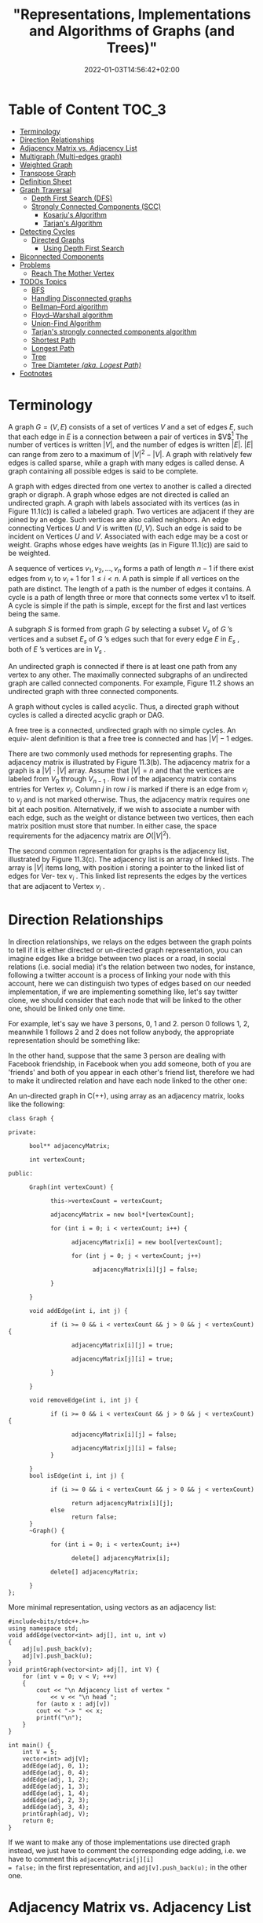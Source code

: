 #+title: "Representations, Implementations and Algorithms of Graphs (and Trees)"
#+date: 2022-01-03T14:56:42+02:00
#+hugo_tags: "Grahps" "Algorithms" "Computer Science"
#+description: A simplified introduction into graph theory applications.
#+draft: true

* Table of Content :TOC_3:
- [[#terminology][Terminology]]
- [[#direction-relationships][Direction Relationships]]
- [[#adjacency-matrix-vs-adjacency-list][Adjacency Matrix vs. Adjacency List]]
- [[#multigraph-multi-edges-graph][Multigraph (Multi-edges graph)]]
- [[#weighted-graph][Weighted Graph]]
- [[#transpose-graph][Transpose Graph]]
- [[#definition-sheet][Definition Sheet]]
- [[#graph-traversal][Graph Traversal]]
  - [[#depth-first-search-dfs][Depth First Search (DFS)]]
  - [[#strongly-connected-components-scc][Strongly Connected Components (SCC)]]
    - [[#kosarjus-algorithm][Kosarju's Algorithm]]
    - [[#tarjans-algorithm][Tarjan's Algorithm]]
- [[#detecting-cycles][Detecting Cycles]]
  - [[#directed-graphs][Directed Graphs]]
    - [[#using-depth-first-search][Using Depth First Search]]
- [[#biconnected-components][Biconnected Components]]
- [[#problems][Problems]]
  - [[#reach-the-mother-vertex][Reach The Mother Vertex]]
- [[#todos-topics-010][TODOs Topics]]
  - [[#bfs][BFS]]
  - [[#handling-disconnected-graphs][Handling Disconnected graphs]]
  - [[#bellmanford-algorithm][Bellman–Ford algorithm]]
  - [[#floydwarshall-algorithm][Floyd–Warshall algorithm]]
  - [[#union-find-algorithm][Union-Find Algorithm]]
  - [[#tarjans-strongly-connected-components-algorithm][Tarjan's strongly connected components algorithm]]
  - [[#shortest-path][Shortest Path]]
  - [[#longest-path][Longest Path]]
  - [[#tree][Tree]]
  - [[#tree-diamteter-aka-logest-path][Tree Diamteter /(aka. Logest Path)/]]
- [[#footnotes][Footnotes]]

* Terminology
A graph $G = (V, E)$ consists of a set of vertices $V$ and a set of edges $E$, such that each edge
in $E$ is a connection between a pair of vertices in $V$[fn:1] The number of vertices is
written $|V|$, and the number of edges is written $|E|$. $|E|$ can range from zero to a maximum
of $|V|^{2} - |V|$. A graph with relatively few edges is called sparse, while a graph with many
edges is called dense. A graph containing all possible edges is said to be complete.


[[file:Terminology/2022-01-03_18-06-48_screenshot.png]]

A graph with edges directed from one vertex to another is called a directed graph or
digraph. A graph whose edges are not directed is called an undirected graph.  A graph with labels
associated with its vertices (as in Figure 11.1(c)) is called a labeled graph. Two
vertices are adjacent if they are joined by an edge. Such vertices are also called
neighbors. An edge connecting Vertices $U$ and $V$ is written $(U, V)$. Such an edge
is said to be incident on Vertices $U$ and $V$. Associated with each edge may be a
cost or weight. Graphs whose edges have weights (as in Figure 11.1(c)) are said to
be weighted.

A sequence of vertices $v_1 , v_2 , ..., v_n$ forms a path of length $n − 1$ if there exist
edges from $v_i$ to $v_{i}+1$ for $1 \leq i < n$. A path is simple if all vertices on the path are
distinct. The length of a path is the number of edges it contains. A cycle is a path
of length three or more that connects some vertex v1 to itself. A cycle is simple if
the path is simple, except for the first and last vertices being the same.


[[file:Terminology/2022-01-03_18-10-42_screenshot.png]]

A subgraph $S$ is formed from graph $G$ by selecting a subset $V_s$ of $G$ ’s vertices
and a subset $E_s$ of $G$ ’s edges such that for every edge $E$ in $E_s$ , both of $E$ ’s vertices
are in $V_s$ .

An undirected graph is connected if there is at least one path from any vertex
to any other. The maximally connected subgraphs of an undirected graph are called
connected components. For example, Figure 11.2 shows an undirected graph with
three connected components.

A graph without cycles is called acyclic. Thus, a directed graph without cycles
is called a directed acyclic graph or DAG.


A free tree is a connected, undirected graph with no simple cycles. An equiv- alent definition
is that a free tree is connected and has $|V| - 1$ edges.


There are two commonly used methods for representing graphs. The adjacency matrix is
illustrated by Figure 11.3(b). The adjacency matrix for a graph is a $|V| \cdot |V|$ array.
Assume that $|V| = n$ and that the vertices are labeled from $V_0$ through $V_{n - 1}$ . Row
i of the adjacency matrix contains entries for Vertex $v_i$.  Column $j$ in row $i$ is
marked if there is an edge from $v_i$ to $v_j$ and is not marked otherwise. Thus, the
adjacency matrix requires one bit at each position. Alternatively, if we wish to associate a
number with each edge, such as the weight or distance between two vertices, then each matrix
position must store that number. In either case, the space requirements for the adjacency
matrix are $O (|V|^2)$.

[[file:Terminology/2022-01-03_18-30-11_screenshot.png]]

The second common representation for graphs is the adjacency list, illustrated
by Figure 11.3(c). The adjacency list is an array of linked lists. The array is
$|V|$ items long, with position i storing a pointer to the linked list of edges for Ver-
tex $v_i$ . This linked list represents the edges by the vertices that are adjacent to
Vertex $v_i$ .

* Direction Relationships
:PROPERTIES:
:CUSTOM_ID: directed
:END:
In direction relationships, we relays on the edges between the graph points to tell if it is
either directed or un-directed graph representation, you can imagine edges like a bridge
between two places or a road, in social relations (i.e. social media) it's the relation
between two nodes, for instance, following a twitter account is a process of linking your
node with this account, here we can distinguish two types of edges based on our needed
implementation, if we are implementing something like, let's say twitter clone, we should
consider that each node that will be linked to the other one, should be linked only one
time.

For example, let's say we have 3 persons, 0, 1 and 2. person 0 follows 1, 2, meanwhile 1
follows 2 and 2 does not follow anybody, the appropriate representation should be something
like:

[[file:Direction_Relationships/2022-01-03_19-11-01_screenshot.png]]

In the other hand, suppose that the same 3 person are dealing with Facebook friendship, in
Facebook when you add someone, both of you are 'friends' and both of you appear in each
other's friend list, therefore we had to make it undirected relation and have each node
linked to the other one:

[[file:Direction_Relationships/2022-01-03_19-16-44_screenshot.png]]


An un-directed graph in C(++), using array as an adjacency matrix, looks like the following:

#+begin_src C++
class Graph {

private:

      bool** adjacencyMatrix;

      int vertexCount;

public:

      Graph(int vertexCount) {

            this->vertexCount = vertexCount;

            adjacencyMatrix = new bool*[vertexCount];

            for (int i = 0; i < vertexCount; i++) {

                  adjacencyMatrix[i] = new bool[vertexCount];

                  for (int j = 0; j < vertexCount; j++)

                        adjacencyMatrix[i][j] = false;

            }

      }

      void addEdge(int i, int j) {

            if (i >= 0 && i < vertexCount && j > 0 && j < vertexCount) {

                  adjacencyMatrix[i][j] = true;

                  adjacencyMatrix[j][i] = true;

            }

      }

      void removeEdge(int i, int j) {

            if (i >= 0 && i < vertexCount && j > 0 && j < vertexCount) {

                  adjacencyMatrix[i][j] = false;

                  adjacencyMatrix[j][i] = false;
            }

      }
      bool isEdge(int i, int j) {

            if (i >= 0 && i < vertexCount && j > 0 && j < vertexCount)

                  return adjacencyMatrix[i][j];
            else
                  return false;
      }
      ~Graph() {

            for (int i = 0; i < vertexCount; i++)

                  delete[] adjacencyMatrix[i];

            delete[] adjacencyMatrix;

      }
};
#+end_src
More minimal representation, using vectors as an adjacency list:

#+begin_src C++
#include<bits/stdc++.h>
using namespace std;
void addEdge(vector<int> adj[], int u, int v)
{
	adj[u].push_back(v);
	adj[v].push_back(u);
}
void printGraph(vector<int> adj[], int V) {
	for (int v = 0; v < V; ++v)
	{
		cout << "\n Adjacency list of vertex "
			<< v << "\n head ";
		for (auto x : adj[v])
		cout << "-> " << x;
		printf("\n");
	}
}

int main() {
	int V = 5;
	vector<int> adj[V];
	addEdge(adj, 0, 1);
	addEdge(adj, 0, 4);
	addEdge(adj, 1, 2);
	addEdge(adj, 1, 3);
	addEdge(adj, 1, 4);
	addEdge(adj, 2, 3);
	addEdge(adj, 3, 4);
	printGraph(adj, V);
	return 0;
}
#+end_src

If we want to make any of those implementations use directed graph instead, we just have to
comment the corresponding edge adding, i.e. we have to comment this  ~adjacencyMatrix[j][i]
= false;~  in the first representation, and ~adj[v].push_back(u);~ in the other one.

* Adjacency Matrix vs. Adjacency List
:PROPERTIES:
:CUSTOM_ID: adjacency
:END:
In the last example I used an adjacency list, like a vector or an array, to represent
the relationships between nodes. In adjacency list the first node of the linked list
represents the vertex and the remaining lists connected to this node represents the vertices
to which this node is connected. This representation can also be used to represent a
weighted graph. The linked list can slightly be changed to even store the weight of the
edge, it looks like this in memory:

[[file:Adjacency_Matrix_vs._Adjacency_List/2022-01-03_20-25-56_screenshot.png]]
/a is the adjacency List representation of the graph a/

However, such a representation is not always efficient, at least from complexity
perspective, if we need to know the relation between two nodes, we can't ever know that in
constant time since we have to traverse the whole list to check if a node is included on it
or node (so we can tell what is the relation between them), it's $O(N)$ complexity.

In the other hand, the adjacency matrix represent looks like this:

#+DOWNLOADED: screenshot @ 2022-01-03 20:31:26
 [[file:Adjacency_Matrix_vs._Adjacency_List/2022-01-03_20-31-26_screenshot.png]]
/b is the Adjacency Matrix representation of the graph a/

Can we know the relation between any two nodes in a constant time? Yes. We just have to
check which node in the other's list, i.e. if we want to know the relationship between W and
T, we have to check $W[T]$ and $T[W]$, and we are done. It's very efficient from complexity
perspective, however it's not the best for memory.

Here's a comparison between each representation:

| Operation      | Adjacency Matrix                                                                              | Adjacency List                                                                                                                 |
|----------------+-----------------------------------------------------------------------------------------------+--------------------------------------------------------------------------------------------------------------------------------|
| Storage Space  | Required $O(V^2)$ to represent $V \cdot V$ matrix                                             | We store only the linked nodes, in the worst case that a node is connected with all other nodes, we have $O(V)$ required space |
| Adding Vertex  | Adding vertex require adding new dimensional to matrix, by copying this will require $O(V^2)$ | We just need to push a new element in list, it takes $O(1)$                                                                    |
| Adding an edge | To add a new edge we only need to change the boolean value from zero to one, so it's $O(1)$   | We need to make some insertion, takes $O(1)$                                                                                   |
| Querying       | $O(1)$  to find the existing edge for some node                                               | $O(V)$ to find all relation for node.                                                                                          |

* Multigraph (Multi-edges graph)
Multigraph is an obscure data structure, since it can be represented in some other ways
using complex forms of regular undirected graph, however it is not hard to implement. In
implementing something like roads between points, there are many cases that we have more
than one roads therefore we have to have this roads recorded within an adjacency list:

[[file:Multigraph_(Multi-edges_Graph)/2022-01-03_20-14-47_screenshot.png]]


An appropriate node to represent this:

#+begin_src C++
struct Link;

struct Node {
    Link *firstIn, *lastIn, *firstOut, *lastOut;
    ... node data ...
};

struct Link
{
    Node *from, *to;
    Link *prevInFrom, *nextInFrom, *prevInTo, *nextInTo;
    ... link data ...
};
#+end_src

For each Node there are two double-linked lists, one for incoming links and one for outgoing
links. Each Link knows the starting and ending Node and also has the prev and next pointers
for the two lists that contain it (the outgoing list in the "from" node and the incoming
list in the "to" node).

* Weighted Graph
We can consider all of the last implementations as an unweghted graph representations, we
don't really care about the specifications of an edge between two nodes. However, in a lot
of applications we need so. For instance, we need to calculate the distance or the time that
each road (edge) costs, as well we may lose some sorta of 'points' or win additional poitns
when we use some way rather than the other, to implement such a model we use a weighted
graph i.e. a graph with a value within edges.

[[file:Weighted_Graph/2022-01-04_00-40-13_screenshot.png]]

Something like that shouldn't be hard to implement, we just need to map each edge to some
value:

#+begin_src C++
#include <bits/stdc++.h>
using namespace std;
void addEdge(vector <pair<int, int> > adj[], int u, int v, int wt) {
	adj[u].push_back(make_pair(v, wt));
	adj[v].push_back(make_pair(u, wt));
}
void printGraph(vector<pair<int,int> > adj[], int V) {
	int v, w;
	for (int u = 0; u < V; u++)
	{
		cout << "Node " << u << " makes an edge with \n";
		for (auto it = adj[u].begin(); it!=adj[u].end(); it++)
		{
			v = it->first;
			w = it->second;
			cout << "\tNode " << v << " with edge weight ="
				<< w << "\n";
		}
		cout << "\n";
	}
}

int main()
{
	int V = 5;
	vector<pair<int, int> > adj[V];
	addEdge(adj, 0, 1, 10);
	addEdge(adj, 0, 4, 20);
	addEdge(adj, 1, 2, 30);
	addEdge(adj, 1, 3, 40);
	addEdge(adj, 1, 4, 50);
	addEdge(adj, 2, 3, 60);
	addEdge(adj, 3, 4, 70);
	printGraph(adj, V);
	return 0;
}

#+end_src

* Transpose Graph
:PROPERTIES:
:CUSTOM_ID: transpose
:END:
The transpose of a graph is the converse, transpose or reverse of some directed graph.

Consider the following figure:

[[file:Transpose_Graph/2022-01-06_14-45-44_screenshot.png]]

To find the transpose of some graph, we traverse the adjacency list and we find a vertex $v$
in the adjacency list of vertex u which indicates an edge from $u$ to $v$ in main graph, we just
add an edge from $v$ to $u$ in the transpose graph.

#+begin_src C++
#include <bits/stdc++.h>
using namespace std;
void addEdge(vector<int> adj[], int src, int dest) {
	adj[src].push_back(dest);
}

void displayGraph(vector<int> adj[], int v) {
	for (int i = 0; i < v; i++) {
		cout << i << "--> ";
		for (int j = 0; j < adj[i].size(); j++)
			cout << adj[i][j] << " ";
		cout << "\n";
	}
}

void transposeGraph(vector<int> adj[], vector<int> transpose[], int v) {
	for (int i = 0; i < v; i++)
		for (int j = 0; j < adj[i].size(); j++)
			addEdge(transpose, adj[i][j], i);
}

int main() {
	int v = 5;
	vector<int> adj[v];
	addEdge(adj, 0, 1);
	addEdge(adj, 0, 4);
	addEdge(adj, 0, 3);
	addEdge(adj, 2, 0);
	addEdge(adj, 3, 2);
	addEdge(adj, 4, 1);
	addEdge(adj, 4, 3);

	vector<int> transpose[v];
	transposeGraph(adj, transpose, v);
	displayGraph(transpose, v);
	return 0;
}

#+end_src

In the case of dealing with adjacency matrix, we just have to reverse the matrix.
#+begin_src C++
void transpose(int A[][N], int B[][N]) {
    int i, j;
    for (i = 0; i < N; i++)
        for (j = 0; j < N; j++)
            B[i][j] = A[j][i];
}
#+end_src

* Definition Sheet
:PROPERTIES:
:CUSTOM_ID: sheet
:END:
Words are being kinda confusing in AD's, the following are the most needed definitions in
graphs, in the case of ambiguity you can backtrack the definitions from here.

| Idiom                         | Definition                                                                                                                                                                                                                                                                                                                                                                                                                                                                                                                                      |
|-------------------------------+-------------------------------------------------------------------------------------------------------------------------------------------------------------------------------------------------------------------------------------------------------------------------------------------------------------------------------------------------------------------------------------------------------------------------------------------------------------------------------------------------------------------------------------------------|
| Neighbors                     | A vertex $u$ is a neighbor of (or equivalently adjacent to) a vertex $v$ in a graph $G = (V, E)$ if there is an edge ${u, v} \in E$. For a directed graph a vertex $u$ is an in-neighbor of a vertex $v$ if $(u, v) \in E$ and an out-neighbor if $(v, u) \in E$. We also say two edges or arcs are neighbors if they share a vertex.                                                                                                                                                                                                           |
| Neighborhood                  | For an undirected graph $G = (V, E)$, the neighborhood $N_{G}(v)$ of a vertex $v \in V$ is its set of all neighbors of $v$, i.e., $N_{G}(v) = {u {u, v} \in E}$. For a directed graph we use $N_{G}(v)$ to indicate the set of out-neighbors and $N_{G} (v)$ to indicate the set of in-neighbors of $v$. If we use $N_{G} (v)$ for a directed graph, we mean the out neighbors. The neighborhood of a set of vertices $U \subseteq V$ is the union of their neighborhoods.                                                                      |
| Incident                      | We say an edge is incident on a vertex if the vertex is one of its endpoints. Similarly we say a vertex is incident on an edge if it is one of the endpoints of the edge.                                                                                                                                                                                                                                                                                                                                                                       |
| Reachability & Connectivity   | A vertex $v$ is reachable from a vertex $u$ in $G$ if there is a path starting at $v$ and ending at $u$ in $G$. We use $R_{G}(v)$ to indicate the set of all vertices reachable from $v$ in $G$. An undirected graph is connected if all vertices are reachable from all other vertices. A directed graph is strongly connected if all vertices are reachable from all other vertices.                                                                                                                                                          |
| Cycle                         | In a directed graph a cycle is a path that starts and ends at the same vertex. A cycle can have length one (i.e. a self loop). A simple cycle is a cycle that has no repeated vertices other than the start and end vertices being the same. In an undirected graph a (simple) cycle is a path that starts and ends at the same vertex, has no repeated vertices other than the first and last, and has length at least three. In this course we will exclusively talk about simple cycles and hence, as with paths, we will often drop simple. |
| Trees and forests             | An undirected graph with no cycles is a forest and if it is connected it is called a tree. A directed graph is a forest (or tree) if when all edges are converted to undirected edges it is undirected forest (or tree). A rooted tree is a tree with one vertex designated as the root. For a directed graph the edges are typically all directed toward the root or away from the root.                                                                                                                                                       |
| Directed acyclie graph        | A directed graph with no cycles is a /directed acyclic graph/ (DAG).                                                                                                                                                                                                                                                                                                                                                                                                                                                                            |
| Distance                      | The distance $\delta G(u, v)$ from a vertex $u$ to a vertex $v$ in a graph $G$ is the shortest path (minimum number of edges) from $u$ to $v$. It is also referred to as the shortest path length from $u$ to $v$.                                                                                                                                                                                                                                                                                                                              |
| Diameter                      | The diameter of a graph is the maximum shortest path length over all pairs of vertices.                                                                                                                                                                                                                                                                                                                                                                                                                                                         |
| Multigraph                    | Sometimes graphs allow multiple edges between the same pair of vertices, called multi-edges. Graphs with multi-edges are called multi-graphs. We will allow multi-edges in a couple algorithms just for convenience                                                                                                                                                                                                                                                                                                                             |
| Directed Graph                | See [[#directed][Directed Graph]]                                                                                                                                                                                                                                                                                                                                                                                                                                                                                                                              |
| Undirected Graph              | See [[#directed][Unirected Graph]]                                                                                                                                                                                                                                                                                                                                                                                                                                                                                                                             |
| Mother Vertex                 | A mother vertex in a graph $G = (V,E)$ is a vertex $v$ such that all other vertices in $G$ can be reached by a path from $v$.                                                                                                                                                                                                                                                                                                                                                                                                                   |
| Strongly Connected Components | A directed graph is strongly connected if there is a path between all pairs of vertices.                                                                                                                                                                                                                                                                                                                                                                                                                                                        |
| Equivalence of nodes          | For a directed graph $G$ = $(V,E)$, $\forall u, v \in V, u \equiv v$ if $\exists a$ path from $u$ to $v$ and a path from $v$ to $u$                                                                                                                                                                                                                                                                                                                                                                                                             |
| Biconnected Components        | See [[#biconnected][Biconnected Components]]                                                                                                                                                                                                                                                                                                                                                                                                                                                                                                                      |
| Articulation Point            |                                                                                                                                                                                                                                                                                                                                                                                                                                                                                                                                                 |

* Graph Traversal
Given any starting vertex, we can find all the reachable vertices from the start point,
there are many algorithms that can do this, the simplest of which is depth-frist search.

** Depth First Search (DFS)
As the name implies, DFS enumerate the deepest paths and only backtracking when it reaches a
dead end or an already-visited section of the graph. We can simplify the process of the
algorithm as follows:

- DFS keeps track of the attribute of each vertex, let it be color, unvisited vertices are white by default. Vertices that have been visited but still may be backtracked are colored gray. Vertices which are completely processed are colored black. It prevents loops by skipping non-white vertices.

- Instead of just marking visited vertices, the algorithm also keeps track of the tree generated by the depth-first traversal. It does so by marking the “parent” of each visited vertex, aka the vertex that DFS visited immediately prior to visiting the child.


The algorithm takes an input a start vertex $s$, be default it shouldn't really return
anything, you can make it return the timestamp of finishing the traversing process.

#+begin_src C++
void DFS(int v) {
    visited[v] = true;
    // Do somtmeting here
    list<int>::iterator i;
    for (i = adj[v].begin(); i != adj[v].end(); ++i)
        if (!visited[*i])
            DFS(*i);
}
#+end_src

There is also an iterative approach, which is just the same as the recursive one but in the
iterative approach: You first insert all the elements into the stack - and then handle the
head of the stack [which is the last node inserted] - thus the first node you handle is the
last child.

In the recursive approach: You handle each node when you see it. Thus the first node you
handle is the first child:

#+begin_src C++
void Graph::DFS(int s)
{
    vector<bool> visited(V, false);

    stack<int> stack;

    stack.push(s);

    while (!stack.empty()) {
        int s = stack.top();
        stack.pop();

        if (!visited[s]) {
            // Do somthing here
            visited[s] = true;
        }

        for (auto i = adj[s].begin(); i != adj[s].end(); ++i)
            if (!visited[*i])
                stack.push(*i);
    }
}
#+end_src

As the name implies, DFS enumerate the deepest paths and only backtracking when it reaches a
dead end or an already-visited section of the graph. We can simplify the process of the
algorithm as follows:

- DFS keeps track of the attribute of each vertex, let it be color, unvisited vertices are white by default. Vertices that have been visited but still may be backtracked are colored gray. Vertices which are completely processed are colored black. It prevents loops by skipping non-white vertices.

- Instead of just marking visited vertices, the algorithm also keeps track of the tree generated by the depth-first traversal. It does so by marking the “parent” of each visited vertex, aka the vertex that DFS visited immediately prior to visiting the child.


The algorithm takes an input a start vertex $s$, be default it shouldn't really return
anything, you can make it return the timestamp of finishing the traversing process.

#+begin_src C++
void DFS(int v) {
    visited[v] = true;
    // Do somtmeting here
    list<int>::iterator i;
    for (i = adj[v].begin(); i != adj[v].end(); ++i)
        if (!visited[*i])
            DFS(*i);
}
#+end_src

There is also an iterative approach, which is just the same as the recursive one but in the
iterative approach: You first insert all the elements into the stack - and then handle the
head of the stack [which is the last node inserted] - thus the first node you handle is the
last child.

In the recursive approach: You handle each node when you see it. Thus the first node you
handle is the first child:

#+begin_src C++
void Graph::DFS(int s)
{
    vector<bool> visited(V, false);

    stack<int> stack;

    stack.push(s);

    while (!stack.empty()) {
        int s = stack.top();
        stack.pop();

        if (!visited[s]) {
            // Do somthing here
            visited[s] = true;
        }

        for (auto i = adj[s].begin(); i != adj[s].end(); ++i)
            if (!visited[*i])
                stack.push(*i);
    }
}
#+end_src

** Strongly Connected Components (SCC)

We will see that any graph $G = (V, E)$ can be partitioned into strongly connected
components. For a component to be strongly connected, every vertex in the component must be
reachable from every other vertex in the same component. (See the definition of equivalence
node in [[#sheet][the definition sheet]]).

*** Kosarju's Algorithm
:PROPERTIES:
:CUSTOM_ID: scc
:END:

Kosaraju-Sharir's algorithm (also known as Kosaraju's algorithm) is a linear time algorithm
to find the strongly connected components of a directed graph. Aho, Hopcroft and Ullman
credit it to S. Rao Kosaraju and Micha Sharir. Kosaraju suggested it in 1978 but did not
publish it, while Sharir independently discovered it and published it in 1981.

The algorithm is baiscally like following:
1. Create an empty stack ~s~ and traverse the graph using DFS
   In DFS, avert each recursive calling for the adjacent vertices of a vertex, push the
   vertex to stack. For example consider the following graph:
    [[file:Graph_Traversal/2022-01-06_14-32-34_screenshot.png]]
    The output of the DFS traverse should be: ~0, 3, 4, 2, 1~, so the stack should be ~1, 2, 4, 3, 0~
2. Reverse directions of all arcs to obtain the transpose graph. See [[#transpose][transpose graph]].

3. One by one pop a vertex from S while S is not empty. Let the popped vertex be $v$. Take $v$ as source and do DFS. The DFS starting from $v$ prints strongly connected component of $v$. In the above example, we process vertices in order 0, 3, 4, 2, 1 (One by one popped from stack).

For proove, tracing and moer info, See [[https://www.personal.kent.edu/~rmuhamma/Algorithms/MyAlgorithms/GraphAlgor/strongComponent.htm][Strongly Connected Components]].

Implementations in C(++):
#+begin_src C++
void DFS(int v, bool visited[]);

Graph getTranspose() {
    Graph g(V);
    for (int v = 0; v < V; v++)
    {
        list<int>::iterator i;
        for(i = adj[v].begin(); i != adj[v].end(); ++i)
        {
            g.adj[*i].push_back(v);
        }
    }
    return g;
}


void fillOrder(int v, bool visited[], stack<int> &Stack) {
    visited[v] = true;
    list<int>::iterator i;
    for(i = adj[v].begin(); i != adj[v].end(); ++i)
        if(!visited[*i])
            fillOrder(*i, visited, Stack);
    Stack.push(v);
}

void printSCCs() {
    stack<int> Stack;
    bool *visited = new bool[V];
    for(int i = 0; i < V; i++)
        visited[i] = false;

    for(int i = 0; i < V; i++)
        if(visited[i] == false)
            fillOrder(i, visited, Stack);

    Graph gr = getTranspose();

    for(int i = 0; i < V; i++)
        visited[i] = false;

    while (Stack.empty() == false)
    {
        int v = Stack.top();
        Stack.pop();
        if (visited[v] == false) {
            DFS(v, visited);
            cout << endl;
        }
    }
}
#+end_src
*** TODO Tarjan's Algorithm
* Detecting Cycles
/Hint: Review cycle definition in the [[#sheet][definition sheet]] above/
** Directed Graphs
*** Using Depth First Search
We can detect cycles in directed graphs using DFS. This is based on the fact that there is a
cycle in a graph only if there is a back edge present in the graph. A back edge is an edge
that is from a node to itself (self-loop) or one of its ancestors in the tree produced by
DFS.

To detect a back edge, keep track of vertices currently in the recursion stack of function
for DFS traversal. If a vertex is reached that is already in the recursion stack, then there
is a cycle in the tree. The edge that connects the current vertex to the vertex in the
recursion stack is a back edge.

The algorithm is the following:

1. Initially we take the 3 Sets(White,Black and Grey) and stored all the nodes in white set.
2. Then select a node from white set, then remove it from white set and put into the grey set and then perform DFS traversal.
3. During traversal, for every neighbouring node which is present in white set, move it from white set to grey set.
4. During DFS traversal if we find any neighbouring node which is present in a grey set, Hence cycle is present.
5. During traversal, put a node into the black set if it has no more neighbouring nodes present in white

#+begin_src C++
#include<bits/stdc++.h>
using namespace std;
set<int>white;
set<int>grey;
set<int>black;
int flag=0;

void edge(vector<int>adj[],int u,int v){
  adj[u].push_back(v);
}

void CycleDetect(int u,vector<int>adj[]){
    white.erase(u);
    grey.insert(u);

    for(int i=0;i<adj[u].size();i++){
      if(white.find(adj[u][i])!=white.end()) {

      CycleDetect(adj[u][i],adj);

        }
      if(grey.find(adj[u][i])!=grey.end()){ //check if its is present or not in grey set

        flag=1;

      }

    }
    black.insert(u);//put into the black set

    grey.erase(u);//remove from the grey set
}

int main(){
  vector<int>adj[5];//vector of array to store the graph

  //input for edges
  edge(adj,0,2);
  edge(adj,0,1);
  edge(adj,1,3);
  edge(adj,2,0);
  edge(adj,3,3);
  edge(adj,2,3);
  edge(adj,2,4);
  for(int i=0;i<5;i++){
    white.insert(i);
  }
  CycleDetect(0,adj);
  if(flag==0)cout<<"Graph does not contain cycle"<<endl;
  else
  cout<<"Graph contain cycle"<<endl;
  return 0;
}
#+end_src

* Biconnected Components
:PROPERTIES:
:CUSTOM_ID: biconnected
:END:
The operations that we have implemented thus far are simple extensions of depth first
and breadth first search. The next operation we implement is more complex and requires
the introduction of additional terminology. We begin by assuming that $G$ is an
undirected connected graph.

An articulation point is a vertex $v$ of $G$ such that the deletion of $v$, together with
all edges incident on $v$, produces a graph, $G$, that has at least two connected com-
ponents. For example, the connected graph of the following figure has four articulation
points, vertices 1,3,5, and 7.

[[file:Biconnected_Components/2022-04-08_07-58-38_screenshot.png]]

A /biconnected graph/ is a connected graph that *has no articulation points*. The graph of
the previous figure is not a biconnected graph. In many graph applications, articulation
points are undesirable. For instance, suppose that the graph of the last figure represents a
communication network.  In such graphs, the vertices represent communication stations and
the edges represent communication links. Now suppose that one of the stations that is an
articulation point fails. The result is a loss of communication not just to and from that
single station, but also between certain other pairs of stations.


A biconnected component of a connected undirected graph is a maximal bicon-
nected subgraph, $H$, of $G$. By maximal, we mean that $G$ contains no other subgraph that
is both biconnected and properly contains $H$. It is easy to verify that
two biconnected components of the same graph have no more than one vertex in common. This
means that no edge can be in two or more bicon- nected components of a graph. Hence, the
biconnected components of G partition the edges of G.



We can find the biconnected components of a connected undirected graph, G, by
using any depth first spanning tree of G. For example, the function call ~dfs (3)~ applied to
the graph of the last graph produces the spanning tree of the following figure:

[[file:Biconnected_Components/2022-04-08_08-06-21_screenshot.png]]

If redrawn the tree in the following figure:

[[file:Biconnected_Components/2022-04-08_08-07-57_screenshot.png]]


To better reveal its tree structure. The numbers outside the vertices in either figure give
the sequence in which the vertices are visited during the depth first search. We call this
number the depth first number, or $dfn$, of the vertex. For example, $dfn (3) =0$, $dfn (0) =4$,
and $dfn (9) = 8$. Notice that vertex 3, which is an ancestor of both vertices 0 and 9, has
a lower dfn than either of these vertices.  Generally, if $u$ and $v$ are two vertices, and u is
an ancestor of v in the depth first spanning tree,· then $dfn (u) < dfn (v)$.


that we cannot reach an ancestor of u using a path that consists of only $w$, descendants of
These observations lead us to define a value, low, for each
vertex of $G$ such that low $(u)$ is the lowest depth first number that we can reach from $u$
using a path of descendants followed by at most one back edge:

[[file:Biconnected_Components/2022-04-08_08-23-12_screenshot.png]]

Therefore, *we can say that $u$ is an articulation point if $u$ is either the root of the
spanning tree and has two or more children, or $u$ is not the root and $u$ has a child $w$
such that $low (w) \geq dfn (u)$.* The following table is the analysis for the last
example: [[file:Biconnected_Components/2022-04-08_08-28-50_screenshot.png]]

Form that table we conclude that vertex 1 is an articulation point since it has a child 0
such that low (0) = 4 ~ dfn (1) = 3. Vertex 7 is also an articulation point since low (8) =9
~ dfn (7) =7, as is vertex 5 since low (6) =5 ~ dfn (5) = 5. Finally, we note that the root,
vertex 3, is an articulation point because it has more than one child.


#+begin_src c++

// A C++ program to find biconnected components in a given undirected graph
#include <iostream>
#include <list>
#include <stack>
#define NIL -1
using namespace std;
int count = 0;
class Edge {
public:
    int u;
    int v;
    Edge(int u, int v);
};
Edge::Edge(int u, int v)
{
    this->u = u;
    this->v = v;
}

// A class that represents an directed graph
class Graph {
    int V; // No. of vertices
    int E; // No. of edges
    list<int>* adj; // A dynamic array of adjacency lists

    // A Recursive DFS based function used by BCC()
    void BCCUtil(int u, int disc[], int low[],
                 list<Edge>* st, int parent[]);

public:
    Graph(int V); // Constructor
    void addEdge(int v, int w); // function to add an edge to graph
    void BCC(); // prints strongly connected components
};

Graph::Graph(int V)
{
    this->V = V;
    this->E = 0;
    adj = new list<int>[V];
}

void Graph::addEdge(int v, int w)
{
    adj[v].push_back(w);
    E++;
}

// A recursive function that finds and prints strongly connected
// components using DFS traversal
// u --> The vertex to be visited next
// disc[] --> Stores discovery times of visited vertices
// low[] -- >> earliest visited vertex (the vertex with minimum
// discovery time) that can be reached from subtree
// rooted with current vertex
// *st -- >> To store visited edges
void Graph::BCCUtil(int u, int disc[], int low[], list<Edge>* st,
                    int parent[])
{
    // A static variable is used for simplicity, we can avoid use
    // of static variable by passing a pointer.
    static int time = 0;

    // Initialize discovery time and low value
    disc[u] = low[u] = ++time;
    int children = 0;

    // Go through all vertices adjacent to this
    list<int>::iterator i;
    for (i = adj[u].begin(); i != adj[u].end(); ++i) {
        int v = *i; // v is current adjacent of 'u'

        // If v is not visited yet, then recur for it
        if (disc[v] == -1) {
            children++;
            parent[v] = u;
            // store the edge in stack
            st->push_back(Edge(u, v));
            BCCUtil(v, disc, low, st, parent);

            // Check if the subtree rooted with 'v' has a
            // connection to one of the ancestors of 'u'
            // Case 1 -- per Strongly Connected Components Article
            low[u] = min(low[u], low[v]);

            // If u is an articulation point,
            // pop all edges from stack till u -- v
            if ((disc[u] == 1 && children > 1) || (disc[u] > 1 && low[v] >= disc[u])) {
                while (st->back().u != u || st->back().v != v) {
                    cout << st->back().u << "--" << st->back().v << " ";
                    st->pop_back();
                }
                cout << st->back().u << "--" << st->back().v;
                st->pop_back();
                cout << endl;
                count++;
            }
        }

        // Update low value of 'u' only of 'v' is still in stack
        // (i.e. it's a back edge, not cross edge).
        // Case 2 -- per Strongly Connected Components Article
        else if (v != parent[u]) {
            low[u] = min(low[u], disc[v]);
            if (disc[v] < disc[u]) {
                st->push_back(Edge(u, v));
            }
        }
    }
}

// The function to do DFS traversal. It uses BCCUtil()
void Graph::BCC()
{
    int* disc = new int[V];
    int* low = new int[V];
    int* parent = new int[V];
    list<Edge>* st = new list<Edge>[E];

    // Initialize disc and low, and parent arrays
    for (int i = 0; i < V; i++) {
        disc[i] = NIL;
        low[i] = NIL;
        parent[i] = NIL;
    }

    for (int i = 0; i < V; i++) {
        if (disc[i] == NIL)
            BCCUtil(i, disc, low, st, parent);

        int j = 0;
        // If stack is not empty, pop all edges from stack
        while (st->size() > 0) {
            j = 1;
            cout << st->back().u << "--" << st->back().v << " ";
            st->pop_back();
        }
        if (j == 1) {
            cout << endl;
            count++;
        }
    }
}

#+end_src

* Problems
** Reach The Mother Vertex
/Hint: Review the Mother Vertex in the [[#sheet][definition sheet]] above/
The mother vertex in the following graph is ~[1, 3, 4]~:

[[file:Problems/2022-01-06_12-41-32_screenshot.png]]

Because using any of those points we can traverse the whole graph (all vertices). To find
those points, we have to consider the 3 cases of graphs:
1. Dealing with *undirected connected graph*: In any *undirected graph*, all the points are mother vertices since we can reach any point from wherever vertex.
2. Dealing with *disconected graphs*: There is *not* a mother vertex in disconected graphs.
3. Dealing with *directed connected graphs*: there can be more than 2 mother vertices.

We can solve such a problem using DFS algorithm to traverse all vertices and find whether
we can reach all the vertices from an $x$ point (let $x$ by any vertex), this tekes
$O(V(V+E))$ time, which is inefficient.

Rather, we can make a use of the Kosaraju's SCC algorithm (See [[#scc][SCC]]), In a graph of
strongly connected components, mother vertices are always vertices of source component in
component graph.

#+begin_src C++
findMother() {
// visited[] is used for DFS. Initially all are
// initialized as not visited
vector <bool> visited(V, false);

// To store last finished vertex (or mother vertex)
int v = 0;

// Do a DFS traversal and find the last finished
// vertex
for (int i = 0; i < V; i++) {
	if (visited[i] == false)
	{
		DFSUtil(i, visited);
		v = i;
	}
}

// If there exist mother vertex (or vertices) in given
// graph, then v must be one (or one of them)

// Now check if v is actually a mother vertex (or graph
// has a mother vertex). We basically check if every vertex
// is reachable from v or not.

// Reset all values in visited[] as false and do
// DFS beginning from v to check if all vertices are
// reachable from it or not.
fill(visited.begin(), visited.end(), false);
DFSUtil(v, visited);
for (int i=0; i<V; i++)
	if (visited[i] == false)
		return -1;
return v;

#+end_src

There is many ways to resolve the same problem if we want to get more than 1 mother
vertex, for example we can tack the last $n$ visited points in the DFS process and check
them.

* TODOs Topics [0/10]
** TODO BFS
** TODO Handling Disconnected graphs
** TODO Bellman–Ford algorithm
** TODO Floyd–Warshall algorithm
** TODO Union-Find Algorithm
** TODO Tarjan's strongly connected components algorithm

** TODO Shortest Path
** TODO Longest Path
** TODO Tree
** TODO Tree Diamteter /(aka. Logest Path)/
* Footnotes
[fn:1] Some graph applications require that a given pair of vertices can have multiple or
parallel edges connecting them, or that a vertex can have an edge to itself.

